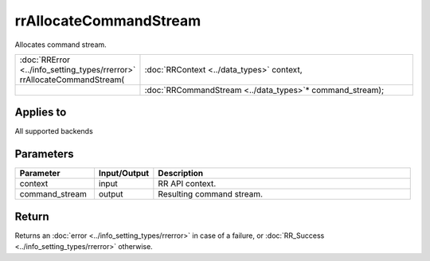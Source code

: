 rrAllocateCommandStream
=======================

Allocates command stream.
  
.. cssclass:: api-code-block

.. list-table:: 
   :widths: 25 75

   * - :doc:`RRError <../info_setting_types/rrerror>` rrAllocateCommandStream(
     - :doc:`RRContext <../data_types>` context,
   * -
     - :doc:`RRCommandStream <../data_types>`\* command_stream);

Applies to
++++++++++

All supported backends


Parameters
++++++++++

.. cssclass:: full-width

.. list-table::
    :widths: 20 15 65
    :header-rows: 1

    *
        - Parameter
        - Input/Output
        - Description

    *
        - context
        - input
        - RR API context.
		
    *
        - command_stream
        - output
        - Resulting command stream.



Return
++++++

Returns an :doc:`error <../info_setting_types/rrerror>` in case of a failure, or :doc:`RR_Success <../info_setting_types/rrerror>` otherwise.

